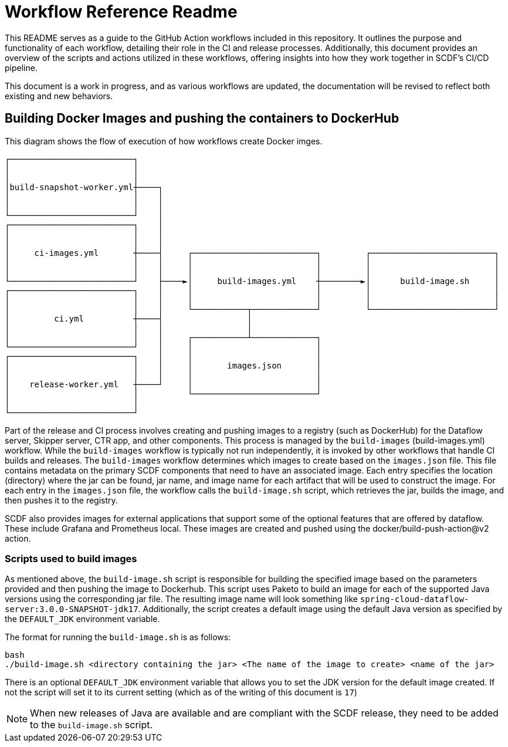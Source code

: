 = Workflow Reference Readme

This README serves as a guide to the GitHub Action workflows included in this repository. It outlines the purpose and functionality of each workflow, detailing their role in the CI and release processes. Additionally, this document provides an overview of the scripts and actions utilized in these workflows, offering insights into how they work together in SCDF's CI/CD pipeline.

This document is a work in progress, and as various workflows are updated, the documentation will be revised to reflect both existing and new behaviors.


== Building Docker Images and pushing the containers to DockerHub
.This diagram shows the flow of execution of how workflows create Docker imges.
```
┌─────────────────────────┐
│                         │
│                         │
│build-snapshot-worker.yml┼────┐
│                         │    │
│                         │    │
└─────────────────────────┘    │
┌─────────────────────────┐    │
│                         │    │
│                         │    │
│     ci-images.yml       ┼────┤     ┌─────────────────────────┐         ┌─────────────────────────┐
│                         │    │     │                         │         │                         │
│                         │    │     │                         │         │                         │
└─────────────────────────┘    ├────►│     build-images.yml    ┼────────►│      build-image.sh     │
┌─────────────────────────┐    │     │                         │         │                         │
│                         │    │     │                         │         │                         │
│                         │    │     └───────────┬─────────────┘         └─────────────────────────┘
│         ci.yml          ┼────┤                 │
│                         │    │                 │
│                         │    │     ┌───────────┴─────────────┐
└─────────────────────────┘    │     │                         │       
┌─────────────────────────┐    │     │                         │
│                         │    │     │       images.json       │
│                         │    │     │                         │
│    release-worker.yml   ┼────┘     │                         │
│                         │          └─────────────────────────┘
│                         │
└─────────────────────────┘                                                                                                                                                 
```

Part of the release and CI process involves creating and pushing images to a registry (such as DockerHub) for the Dataflow server, Skipper server, CTR app, and other components.
This process is managed by the `build-images` (build-images.yml)  workflow. While the `build-images` workflow is typically not run independently, it is invoked by other workflows that handle CI builds and releases.
The `build-images` workflow determines which images to create based on the `images.json` file.
This file contains metadata on the primary SCDF components that need to have an associated image.  Each entry specifies the location (directory) where the jar can be found, jar name, and image name for each artifact that will be used to construct the image.
For each entry in the `images.json` file, the workflow calls the `build-image.sh` script, which retrieves the jar, builds the image, and then pushes it to the registry.

SCDF also provides images for external applications that support some of the optional features that are offered by dataflow.  These include Grafana and Prometheus local.   These images are created and pushed using the docker/build-push-action@v2 action.

=== Scripts used to build images
As mentioned above, the `build-image.sh` script is responsible for building the specified image based on the parameters provided and then pushing the image to Dockerhub.
This script uses Paketo to build an image for each of the supported Java versions using the corresponding jar file.
The resulting image name will look something like `spring-cloud-dataflow-server:3.0.0-SNAPSHOT-jdk17`.
Additionally, the script creates a default image using the default Java version as specified by the `DEFAULT_JDK` environment variable.

The format for running the `build-image.sh` is as follows:
[source, bash]
```
bash
./build-image.sh <directory containing the jar> <The name of the image to create> <name of the jar>
```

There is an optional `DEFAULT_JDK` environment variable that allows you to set the JDK version for the default image created.
If not the script will set it to its current setting (which as of the writing of this document is `17`)

NOTE: When new releases of Java are available and are compliant with the SCDF release, they need to be added to the `build-image.sh` script.

